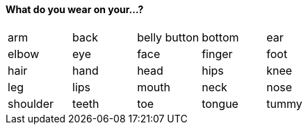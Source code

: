 ==== What do you wear on your...?

|=======
^| arm ^| back ^| belly button ^| bottom ^| ear
^| elbow
^| eye
^| face
^| finger
^| foot
^| hair
^| hand
^| head
^| hips
^| knee
^| leg
^| lips
^| mouth
^| neck
^| nose
^| shoulder
^| teeth
^| toe
^| tongue
^| tummy
|=======
